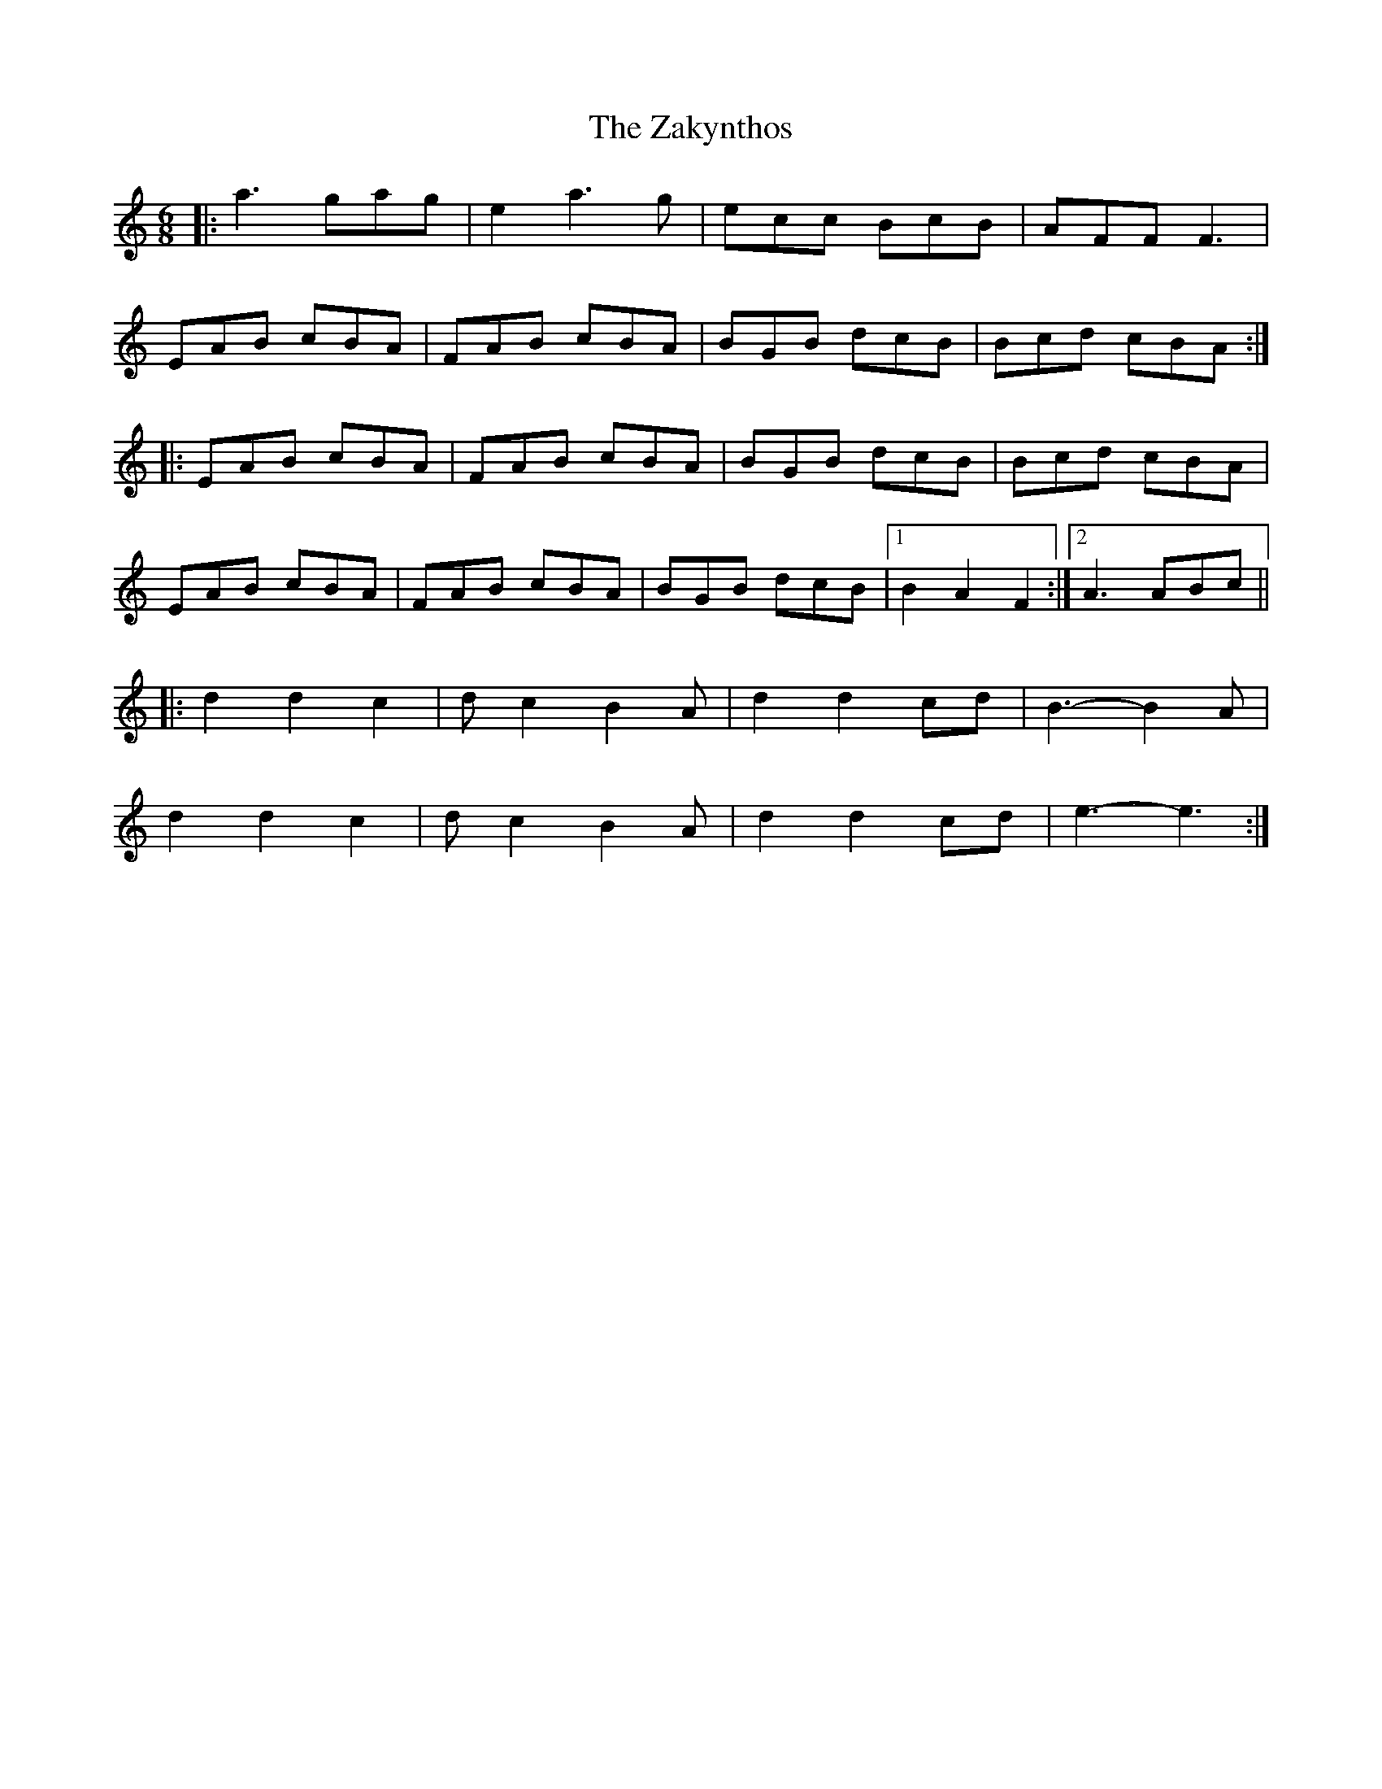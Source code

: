 X: 43622
T: Zakynthos, The
R: jig
M: 6/8
K: Aminor
|:a3 gag|e2 a3 g|ecc BcB|AFF F3|
EAB cBA|FAB cBA|BGB dcB|Bcd cBA:|
|:EAB cBA|FAB cBA|BGB dcB|Bcd cBA|
EAB cBA|FAB cBA|BGB dcB|1 B2 A2 F2:|2 A3 ABc||
|:d2 d2 c2|dc2 B2A|d2 d2 cd|B3- B2A|
d2 d2 c2|dc2 B2A|d2 d2 cd|e3- e3:|

